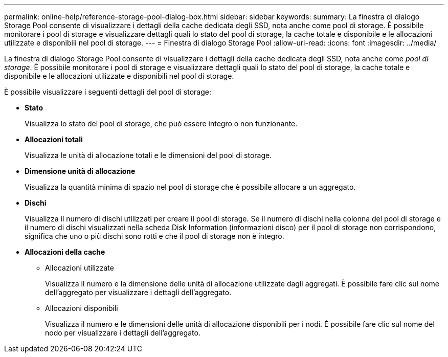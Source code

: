 ---
permalink: online-help/reference-storage-pool-dialog-box.html 
sidebar: sidebar 
keywords:  
summary: La finestra di dialogo Storage Pool consente di visualizzare i dettagli della cache dedicata degli SSD, nota anche come pool di storage. È possibile monitorare i pool di storage e visualizzare dettagli quali lo stato del pool di storage, la cache totale e disponibile e le allocazioni utilizzate e disponibili nel pool di storage. 
---
= Finestra di dialogo Storage Pool
:allow-uri-read: 
:icons: font
:imagesdir: ../media/


[role="lead"]
La finestra di dialogo Storage Pool consente di visualizzare i dettagli della cache dedicata degli SSD, nota anche come _pool di storage_. È possibile monitorare i pool di storage e visualizzare dettagli quali lo stato del pool di storage, la cache totale e disponibile e le allocazioni utilizzate e disponibili nel pool di storage.

È possibile visualizzare i seguenti dettagli del pool di storage:

* *Stato*
+
Visualizza lo stato del pool di storage, che può essere integro o non funzionante.

* *Allocazioni totali*
+
Visualizza le unità di allocazione totali e le dimensioni del pool di storage.

* *Dimensione unità di allocazione*
+
Visualizza la quantità minima di spazio nel pool di storage che è possibile allocare a un aggregato.

* *Dischi*
+
Visualizza il numero di dischi utilizzati per creare il pool di storage. Se il numero di dischi nella colonna del pool di storage e il numero di dischi visualizzati nella scheda Disk Information (informazioni disco) per il pool di storage non corrispondono, significa che uno o più dischi sono rotti e che il pool di storage non è integro.

* *Allocazioni della cache*
+
** Allocazioni utilizzate
+
Visualizza il numero e la dimensione delle unità di allocazione utilizzate dagli aggregati. È possibile fare clic sul nome dell'aggregato per visualizzare i dettagli dell'aggregato.

** Allocazioni disponibili
+
Visualizza il numero e le dimensioni delle unità di allocazione disponibili per i nodi. È possibile fare clic sul nome del nodo per visualizzare i dettagli dell'aggregato.




